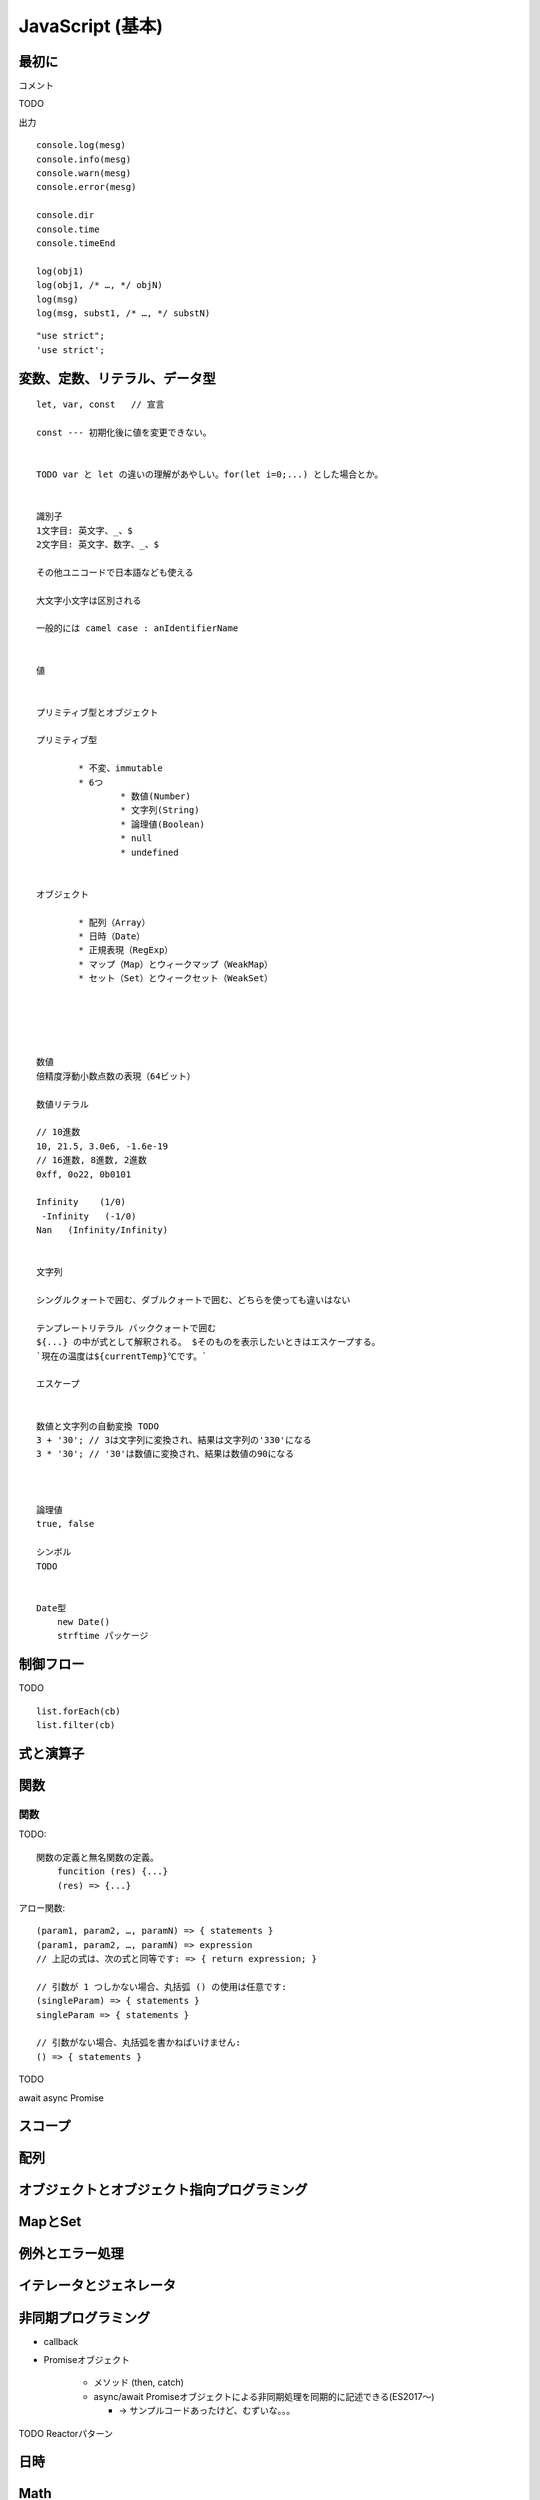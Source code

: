 ############################################
JavaScript (基本)
############################################

******************************************
最初に
******************************************

コメント

TODO


出力

::

    console.log(mesg)
    console.info(mesg)
    console.warn(mesg)
    console.error(mesg)

    console.dir
    console.time
    console.timeEnd

    log(obj1)
    log(obj1, /* …, */ objN)
    log(msg)
    log(msg, subst1, /* …, */ substN)


::

    "use strict";
    'use strict';




******************************************
変数、定数、リテラル、データ型
******************************************

::

    let, var, const   // 宣言

    const --- 初期化後に値を変更できない。


    TODO var と let の違いの理解があやしい。for(let i=0;...) とした場合とか。


    識別子
    1文字目: 英文字、_、$
    2文字目: 英文字、数字、_、$

    その他ユニコードで日本語なども使える

    大文字小文字は区別される

    一般的には camel case : anIdentifierName


    値


    プリミティブ型とオブジェクト

    プリミティブ型

            * 不変、immutable
            * 6つ
                    * 数値(Number)
                    * 文字列(String)
                    * 論理値(Boolean)
                    * null
                    * undefined


    オブジェクト

            * 配列（Array）
            * 日時（Date）
            * 正規表現（RegExp）
            * マップ（Map）とウィークマップ（WeakMap）
            * セット（Set）とウィークセット（WeakSet）





    数値
    倍精度浮動小数点数の表現（64ビット）

    数値リテラル

    // 10進数
    10, 21.5, 3.0e6, -1.6e-19
    // 16進数, 8進数, 2進数
    0xff, 0o22, 0b0101
     
    Infinity    (1/0)
     -Infinity   (-1/0)
    Nan   (Infinity/Infinity)


    文字列

    シングルクォートで囲む、ダブルクォートで囲む、どちらを使っても違いはない

    テンプレートリテラル バッククォートで囲む
    ${...} の中が式として解釈される。 $そのものを表示したいときはエスケープする。
    `現在の温度は${currentTemp}℃です。`

    エスケープ


    数値と文字列の自動変換 TODO
    3 + '30'; // 3は文字列に変換され、結果は文字列の'330'になる
    3 * '30'; // '30'は数値に変換され、結果は数値の90になる



    論理値
    true, false

    シンボル
    TODO


    Date型
        new Date()
        strftime パッケージ







******************************************
制御フロー
******************************************

TODO

::

    list.forEach(cb)
    list.filter(cb)



******************************************
式と演算子
******************************************

******************************************
関数
******************************************


関数
---------

TODO::

    関数の定義と無名関数の定義。
        funcition (res) {...}
        (res) => {...}



アロー関数::

    (param1, param2, …, paramN) => { statements } 
    (param1, param2, …, paramN) => expression
    // 上記の式は、次の式と同等です: => { return expression; }

    // 引数が 1 つしかない場合、丸括弧 () の使用は任意です:
    (singleParam) => { statements }
    singleParam => { statements }

    // 引数がない場合、丸括弧を書かねばいけません:
    () => { statements }



TODO

await
async
Promise

******************************************
スコープ
******************************************

******************************************
配列
******************************************

************************************************
オブジェクトとオブジェクト指向プログラミング
************************************************

******************************************
MapとSet
******************************************

******************************************
例外とエラー処理
******************************************

******************************************
イテレータとジェネレータ
******************************************

******************************************
非同期プログラミング
******************************************

- callback
- Promiseオブジェクト

    - メソッド (then, catch)
    - async/await    Promiseオブジェクトによる非同期処理を同期的に記述できる(ES2017～)

      - → サンプルコードあったけど、むずいな。。。

TODO Reactorパターン

******************************************
日時
******************************************

******************************************
Math
******************************************

******************************************
正規表現
******************************************

::

    if (/^\/api\/parsetime/.test(req.url)) {...}

